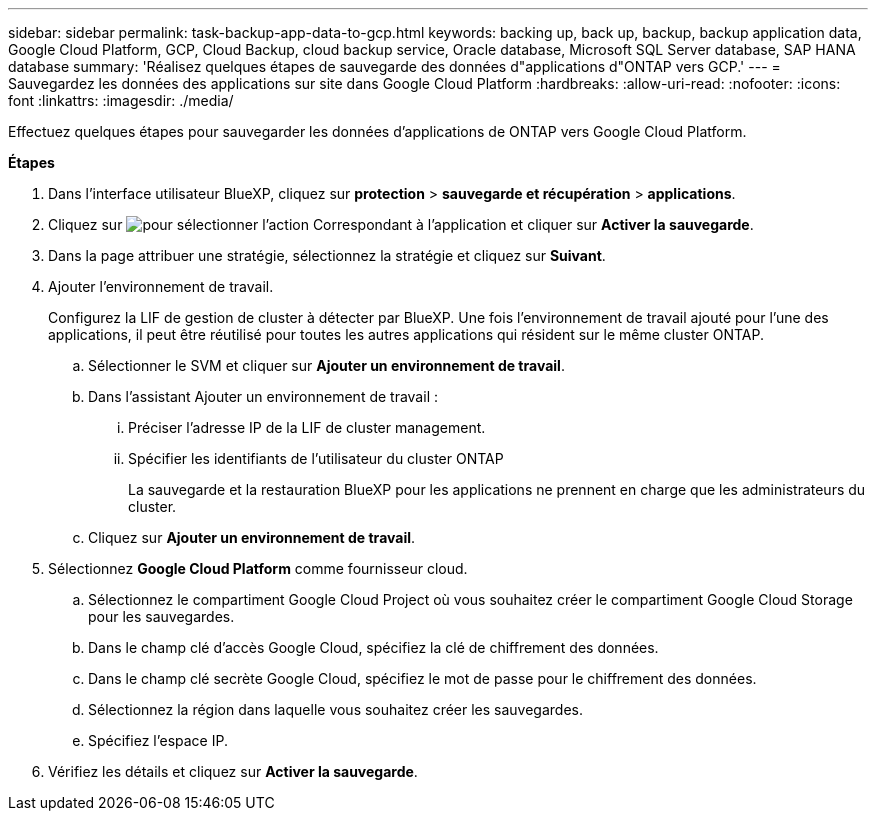 ---
sidebar: sidebar 
permalink: task-backup-app-data-to-gcp.html 
keywords: backing up, back up, backup, backup application data, Google Cloud Platform, GCP, Cloud Backup, cloud backup service, Oracle database, Microsoft SQL Server database, SAP HANA database 
summary: 'Réalisez quelques étapes de sauvegarde des données d"applications d"ONTAP vers GCP.' 
---
= Sauvegardez les données des applications sur site dans Google Cloud Platform
:hardbreaks:
:allow-uri-read: 
:nofooter: 
:icons: font
:linkattrs: 
:imagesdir: ./media/


[role="lead"]
Effectuez quelques étapes pour sauvegarder les données d'applications de ONTAP vers Google Cloud Platform.

*Étapes*

. Dans l'interface utilisateur BlueXP, cliquez sur *protection* > *sauvegarde et récupération* > *applications*.
. Cliquez sur image:icon-action.png["pour sélectionner l'action"] Correspondant à l'application et cliquer sur *Activer la sauvegarde*.
. Dans la page attribuer une stratégie, sélectionnez la stratégie et cliquez sur *Suivant*.
. Ajouter l'environnement de travail.
+
Configurez la LIF de gestion de cluster à détecter par BlueXP. Une fois l'environnement de travail ajouté pour l'une des applications, il peut être réutilisé pour toutes les autres applications qui résident sur le même cluster ONTAP.

+
.. Sélectionner le SVM et cliquer sur *Ajouter un environnement de travail*.
.. Dans l'assistant Ajouter un environnement de travail :
+
... Préciser l'adresse IP de la LIF de cluster management.
... Spécifier les identifiants de l'utilisateur du cluster ONTAP
+
La sauvegarde et la restauration BlueXP pour les applications ne prennent en charge que les administrateurs du cluster.



.. Cliquez sur *Ajouter un environnement de travail*.


. Sélectionnez *Google Cloud Platform* comme fournisseur cloud.
+
.. Sélectionnez le compartiment Google Cloud Project où vous souhaitez créer le compartiment Google Cloud Storage pour les sauvegardes.
.. Dans le champ clé d'accès Google Cloud, spécifiez la clé de chiffrement des données.
.. Dans le champ clé secrète Google Cloud, spécifiez le mot de passe pour le chiffrement des données.
.. Sélectionnez la région dans laquelle vous souhaitez créer les sauvegardes.
.. Spécifiez l'espace IP.


. Vérifiez les détails et cliquez sur *Activer la sauvegarde*.

